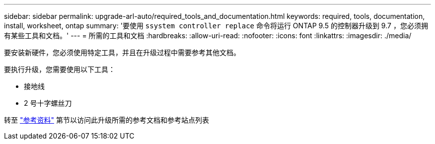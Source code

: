 ---
sidebar: sidebar 
permalink: upgrade-arl-auto/required_tools_and_documentation.html 
keywords: required, tools, documentation, install, worksheet, ontap 
summary: '要使用 `ssystem controller replace` 命令将运行 ONTAP 9.5 的控制器升级到 9.7 ，您必须拥有某些工具和文档。' 
---
= 所需的工具和文档
:hardbreaks:
:allow-uri-read: 
:nofooter: 
:icons: font
:linkattrs: 
:imagesdir: ./media/


[role="lead"]
要安装新硬件，您必须使用特定工具，并且在升级过程中需要参考其他文档。

要执行升级，您需要使用以下工具：

* 接地线
* 2 号十字螺丝刀


转至 link:other_references.html["参考资料"] 第节以访问此升级所需的参考文档和参考站点列表
